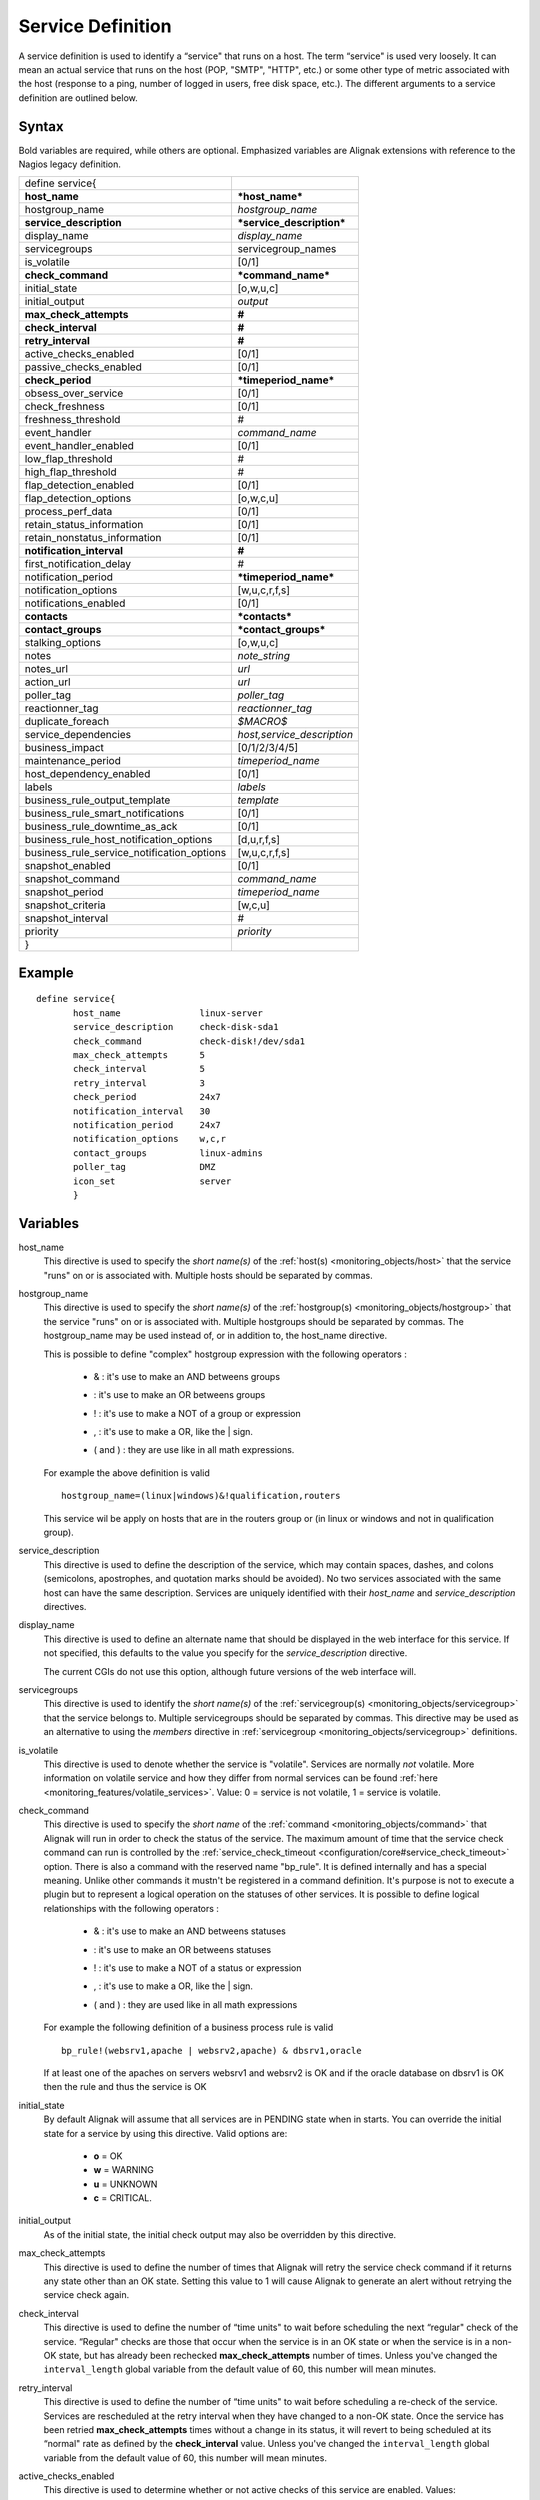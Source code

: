 .. _monitoring_objects/service:

===================
Service Definition
===================

A service definition is used to identify a “service" that runs on a host. The term “service" is used very loosely. It can mean an actual service that runs on the host (POP, "SMTP", "HTTP", etc.) or some other type of metric associated with the host (response to a ping, number of logged in users, free disk space, etc.). The different arguments to a service definition are outlined below.


Syntax
======

Bold variables are required, while others are optional.
Emphasized variables are Alignak extensions with reference to the Nagios legacy definition.


========================================== ======================================
define service{
**host_name**                              ***host_name***
hostgroup_name                             *hostgroup_name*
**service_description**                    ***service_description***
display_name                               *display_name*
servicegroups                              servicegroup_names
is_volatile                                [0/1]
**check_command**                          ***command_name***
initial_state                              [o,w,u,c]
initial_output                             *output*
**max_check_attempts**                     **#**
**check_interval**                         **#**
**retry_interval**                         **#**
active_checks_enabled                      [0/1]
passive_checks_enabled                     [0/1]
**check_period**                           ***timeperiod_name***
obsess_over_service                        [0/1]
check_freshness                            [0/1]
freshness_threshold                        #
event_handler                              *command_name*
event_handler_enabled                      [0/1]
low_flap_threshold                         #
high_flap_threshold                        #
flap_detection_enabled                     [0/1]
flap_detection_options                     [o,w,c,u]
process_perf_data                          [0/1]
retain_status_information                  [0/1]
retain_nonstatus_information               [0/1]
**notification_interval**                  **#**
first_notification_delay                   #
notification_period                        ***timeperiod_name***
notification_options                       [w,u,c,r,f,s]
notifications_enabled                      [0/1]
**contacts**                               ***contacts***
**contact_groups**                         ***contact_groups***
stalking_options                           [o,w,u,c]
notes                                      *note_string*
notes_url                                  *url*
action_url                                 *url*
poller_tag                                 *poller_tag*
reactionner_tag                            *reactionner_tag*
duplicate_foreach                          *$MACRO$*
service_dependencies                       *host,service_description*
business_impact                            [0/1/2/3/4/5]
maintenance_period                         *timeperiod_name*
host_dependency_enabled                     [0/1]
labels                                     *labels*
business_rule_output_template              *template*
business_rule_smart_notifications          [0/1]
business_rule_downtime_as_ack              [0/1]
business_rule_host_notification_options    [d,u,r,f,s]
business_rule_service_notification_options [w,u,c,r,f,s]
snapshot_enabled                           [0/1]
snapshot_command                           *command_name*
snapshot_period                            *timeperiod_name*
snapshot_criteria                          [w,c,u]
snapshot_interval                          #
priority                                   *priority*
}
========================================== ======================================


Example
=======

::

  define service{
         host_name               linux-server
         service_description     check-disk-sda1
         check_command           check-disk!/dev/sda1
         max_check_attempts      5
         check_interval          5
         retry_interval          3
         check_period            24x7
         notification_interval   30
         notification_period     24x7
         notification_options    w,c,r
         contact_groups          linux-admins
         poller_tag              DMZ
         icon_set                server
         }


Variables
=========

host_name
  This directive is used to specify the *short name(s)* of the :ref:`host(s) <monitoring_objects/host>` that the service "runs" on or is associated with. Multiple hosts should be separated by commas.

hostgroup_name
  This directive is used to specify the *short name(s)* of the :ref:`hostgroup(s) <monitoring_objects/hostgroup>` that the service "runs" on or is associated with. Multiple hostgroups should be separated by commas. The hostgroup_name may be used instead of, or in addition to, the host_name directive.

  This is possible to define "complex" hostgroup expression with the following operators :

    * & : it's use to make an AND betweens groups
    * | : it's use to make an OR betweens groups
    * ! : it's use to make a NOT of a group or expression
    * , : it's use to make a OR, like the | sign.
    * ( and ) : they are use like in all math expressions.

  For example the above definition is valid

  ::

    hostgroup_name=(linux|windows)&!qualification,routers


  This service wil be apply on hosts that are in the routers group or (in linux or windows and not in qualification group).

service_description
  This directive is used to define the description of the service, which may contain spaces, dashes, and colons (semicolons, apostrophes, and quotation marks should be avoided). No two services associated with the same host can have the same description. Services are uniquely identified with their *host_name* and *service_description* directives.

display_name
  This directive is used to define an alternate name that should be displayed in the web interface for this service. If not specified, this defaults to the value you specify for the *service_description* directive.

  The current CGIs do not use this option, although future versions of the web interface will.

servicegroups
  This directive is used to identify the *short name(s)* of the :ref:`servicegroup(s) <monitoring_objects/servicegroup>` that the service belongs to. Multiple servicegroups should be separated by commas. This directive may be used as an alternative to using the *members* directive in :ref:`servicegroup <monitoring_objects/servicegroup>` definitions.

is_volatile
  This directive is used to denote whether the service is "volatile". Services are normally *not* volatile. More information on volatile service and how they differ from normal services can be found :ref:`here <monitoring_features/volatile_services>`. Value: 0 = service is not volatile, 1 = service is volatile.

check_command
  This directive is used to specify the *short name* of the :ref:`command <monitoring_objects/command>` that Alignak will run in order to check the status of the service. The maximum amount of time that the service check command can run is controlled by the :ref:`service_check_timeout <configuration/core#service_check_timeout>` option.
  There is also a command with the reserved name "bp_rule". It is defined internally and has a special meaning. Unlike other commands it mustn't be registered in a command definition. It's purpose is not to execute a plugin but to represent a logical operation on the statuses of other services. It is possible to define logical relationships with the following operators :

    * & : it's use to make an AND betweens statuses
    * | : it's use to make an OR betweens statuses
    * ! : it's use to make a NOT of a status or expression
    * , : it's use to make a OR, like the | sign.
    * ( and ) : they are used like in all math expressions

  For example the following definition of a business process rule is valid

  ::

    bp_rule!(websrv1,apache | websrv2,apache) & dbsrv1,oracle

  If at least one of the apaches on servers websrv1 and websrv2 is OK and if the oracle database on dbsrv1 is OK then the rule and thus the service is OK

initial_state
  By default Alignak will assume that all services are in PENDING state when in starts. You can override the initial state for a service by using this directive. Valid options are:

    * **o** = OK
    * **w** = WARNING
    * **u** = UNKNOWN
    * **c** = CRITICAL.

initial_output
  As of the initial state, the initial check output may also be overridden by this directive.

max_check_attempts
  This directive is used to define the number of times that Alignak will retry the service check command if it returns any state other than an OK state. Setting this value to 1 will cause Alignak to generate an alert without retrying the service check again.

check_interval
  This directive is used to define the number of “time units" to wait before scheduling the next “regular" check of the service. “Regular" checks are those that occur when the service is in an OK state or when the service is in a non-OK state, but has already been rechecked **max_check_attempts** number of times. Unless you've changed the ``interval_length`` global variable from the default value of 60, this number will mean minutes.

retry_interval
  This directive is used to define the number of “time units" to wait before scheduling a re-check of the service. Services are rescheduled at the retry interval when they have changed to a non-OK state. Once the service has been retried **max_check_attempts** times without a change in its status, it will revert to being scheduled at its “normal" rate as defined by the **check_interval** value. Unless you've changed the ``interval_length`` global variable from the default value of 60, this number will mean minutes.

active_checks_enabled
  This directive is used to determine whether or not active checks of this service are enabled. Values:

    * 0 = disable active service checks
    * 1 = enable active service checks.

passive_checks_enabled
  This directive is used to determine whether or not passive checks of this service are enabled. Values:

    * 0 = disable passive service checks
    * 1 = enable passive service checks.

check_period
  This directive is used to specify the short name of the :ref:`time period <monitoring_objects/timeperiod>` during which active checks of this service can be made.

check_freshness
  This directive is used to determine whether or not freshness checks are enabled for this service. Values:

    * 0 = disable freshness checks
    * 1 = enable freshness checks

freshness_threshold
  This directive is used to specify the freshness threshold (in seconds) for this service. If you set this directive to a value of 0, Alignak will determine a freshness threshold to use automatically.

event_handler
  This directive is used to specify the *short name* of the :ref:`command <monitoring_objects/command>` that should be run whenever a change in the state of the service is detected (i.e. whenever it goes down or recovers). Read the documentation on :ref:`event handlers <monitoring_features/event_handlers>` for a more detailed explanation of how to write scripts for handling events. The maximum amount of time that the event handler command can run is controlled by the :ref:`event_handler_timeout <configuration/core#event_handler_timeout>` option.

event_handler_enabled
  This directive is used to determine whether or not the event handler for this service is enabled. Values:

    * 0 = disable service event handler
    * 1 = enable service event handler.

low_flap_threshold
  This directive is used to specify the low state change threshold used in flap detection for this service. More information on flap detection can be found :ref:`here <monitoring_features/flapping>`. If you set this directive to a value of 0, the program-wide value specified by the :ref:`low_service_flap_threshold <configuration/core#low_service_flap_threshold>` directive will be used.

high_flap_threshold
  This directive is used to specify the high state change threshold used in flap detection for this service. More information on flap detection can be found :ref:`here <monitoring_features/flapping>`. If you set this directive to a value of 0, the program-wide value specified by the :ref:`high_service_flap_threshold <configuration/core#high_service_flap_threshold>` directive will be used.

flap_detection_enabled
  This directive is used to determine whether or not flap detection is enabled for this service. More information on flap detection can be found :ref:`here <monitoring_features/flapping>`. Values:

    * 0 = disable service flap detection
    * 1 = enable service flap detection.

flap_detection_options
  This directive is used to determine what service states the :ref:`flap detection logic <monitoring_features/flapping>` will use for this service. Valid options are a combination of one or more of the following :

    * **o** = OK states
    * **w** = WARNING states
    * **c** = CRITICAL states
    * **u** = UNKNOWN states.

process_perf_data
  This directive is used to determine whether or not the processing of performance data is enabled for this service. Values:

    * 0 = disable performance data processing
    * 1 = enable performance data processing

notification_interval
  This directive is used to define the number of “time units" to wait before re-notifying a contact that this service is *still* in a non-OK state. Unless you've changed the :ref:`interval_length <configuration/core#interval_length>` directive from the default value of 60, this number will mean minutes. If you set this value to 0, Alignak will *not* re-notify contacts about problems for this service - only one problem notification will be sent out.

first_notification_delay
  This directive is used to define the number of “time units" to wait before sending out the first problem notification when this service enters a non-OK state. Unless you've changed the :ref:`interval_length <configuration/core#interval_length>` directive from the default value of 60, this number will mean minutes. If you set this value to 0, Alignak will start sending out notifications immediately.

notification_period
  This directive is used to specify the short name of the :ref:`time period <monitoring_objects/timeperiod>` during which notifications of events for this service can be sent out to contacts. No service notifications will be sent out during times which is not covered by the time period.

notification_options
  This directive is used to determine when notifications for the service should be sent out. Valid options are a combination of one or more of the following:

    * **w** = send notifications on a WARNING state
    * **u** = send notifications on an UNKNOWN state
    * **c** = send notifications on a CRITICAL state
    * **r** = send notifications on recoveries (OK state)
    * **f** = send notifications when the service starts and stops :ref:`flapping <monitoring_features/flapping>`
    * **s** = send notifications when :ref:`scheduled downtime <monitoring_features/downtime>` starts and ends
    * **n** (none) as an option, no service notifications will be sent out. If you do not specify any notification options, Alignak will assume that you want notifications to be sent out for all possible states

  If you specify **w,r** in this field, notifications will only be sent out when the service goes into a WARNING state and when it recovers from a WARNING state.

notifications_enabled
  This directive is used to determine whether or not notifications for this service are enabled. Values:

    * 0 = disable service notifications
    * 1 = enable service notifications.

contacts
  This is a list of the *short names* of the :ref:`contacts <monitoring_objects/contact>` that should be notified whenever there are problems (or recoveries) with this service. Multiple contacts should be separated by commas. Useful if you want notifications to go to just a few people and don't want to configure :ref:`contact groups <monitoring_objects/contactgroup>`. You must specify at least one contact or contact group in each service definition.

contact_groups
  This is a list of the *short names* of the :ref:`contact groups <monitoring_objects/contactgroup>` that should be notified whenever there are problems (or recoveries) with this service. Multiple contact groups should be separated by commas. You must specify at least one contact or contact group in each service definition. If there is no contact or contact_groups defined, it's host's contact/contactgroup wich is used by object_inheritance. 

stalking_options
  This directive determines which service states "stalking" is enabled for. Valid options are a combination of one or more of the following :

    * o = stalk on OK states
    * w = stalk on WARNING states
    * u = stalk on UNKNOWN states
    * c = stalk on CRITICAL states

More information on state stalking can be found :ref:`here <monitoring_features/stalking>`.

notes
  This directive is used to define an optional string of notes pertaining to the service. If you specify a note here, you will see the it in the User Interface (when you are viewing information about the specified service).

notes_url
  This directive is used to define an optional URL that can be used to provide more information about the service. If you specify an URL, you will see a red folder icon in the CGIs (when you are viewing service information) that links to the URL you specify here. Any valid URL can be used. If you plan on using relative paths, the base path will the  same as what is used to access the CGIs (i.e. ///cgi-bin/shinken///). This can be very useful if you want to make detailed information on the service, emergency contact methods, etc. available to other support staff.

action_url
  This directive is used to define an optional URL that can be used to provide more actions to be performed on the service. If you specify an URL, you will see a red “splat" icon in the CGIs (when you are viewing service information) that links to the URL you specify here. Any valid URL can be used. If you plan on using relative paths, the base path will the  same as what is used to access the CGIs (i.e. ///cgi-bin/shinken///).

poller_tag
  This directive is used to define the poller_tag of this command. This parameter may be defined, in order of precedence, on a`command`, a `host` or a `service`. If a poller tag is set, only pollers holding the same tag will handle the corresponding action.

  By default there is no poller_tag, so all untagged pollers can take it.

reactionner_tag
  This directive is used to define the reactionner_tag of this command. This parameter may be defined, in order of precedence, on a`command`, a `host` or a `service`. If a reactionner tag is set, only reactionners holding the same tag will handle the corresponding action.

  By default there is no reactionner_tag, so all untagged reactionners can take it.

duplicate_foreach
  This is used to generate several service with only one service declaration.
  Alignak understands this statement as : "Create a service for each key in the variable".
  Usually, this statement come with a "$KEY$" string in the service_description (to have a different name) and in the check_command (you want also a different check)
  Moreover, one or several variables can be associated to each key. Then, values can be used in the service definition with $VALUE$ or $VALUEn$ macros.

::

  define host {
    host_name    linux-server
    ...
    _partitions   var $(/var)$, root $(/)$
    _openvpns   vpn1 $(tun1)$$(10.8.0.1)$, vpn2 $(tun2)$$(192.168.3.254)$
    ...
  }

  define service{
         host_name               linux-server
         service_description     disk-$KEY$
         check_command           check_disk!$VALUE$
         ...
         duplicate_foreach       _partitions
  }

  define service{
         host_name               linux-server
         service_description     openvpn-$KEY$-check-interface
         check_command           check_int!$VALUE1$
         ...
         duplicate_foreach       _openvpns
  }

  define service{
         host_name               linux-server
         service_description     openvpn-$KEY$-check-gateway
         check_command           check_ping!$VALUE2$
         ...
         duplicate_foreach       _openvpns
  }

service_dependencies
  This variable is used to define services that this service is dependent of for notifications. It's a comma separated list of services: host,service_description,host,service_description. For each service a service_dependency will be created with default values (notification_failure_criteria as 'u,c,w' and no dependency_period). For more complex failure criteria or dependency period you must create a service_dependency object, as described in :ref:`advanced dependency configuraton <monitoring_features/dependencies>`. The host can be omitted from the configuration, which means that the service dependency is for the same host.

  ::

    service_dependencies    hostA,service_descriptionA,hostB,service_descriptionB
    service_dependencies    ,service_descriptionA,,service_descriptionB,hostC,service_descriptionC

  By default this value is void so there is no linked dependencies. This is typically used to make a service dependent on an agent software, like an NRPE check dependent on the availability of the NRPE agent.

business_impact
  This variable is used to set the importance we gave to this service from the less important (0 = nearly nobody will see if it's in error) to the maximum (5 = you lost your job if it fail). The default value is 2.

maintenance_period
  Alignak-specific variable to specify a recurring downtime period. This works like a scheduled downtime, so unlike a check_period with exclusions, checks will still be made.

host_dependency_enabled
  This variable may be used to remove the dependency between a service and its parent host. Used for volatile services that need notification related to itself and not depend on the host notifications.

labels
  This variable may be used to place arbitrary labels (separated by comma character). Those labels may be used in other configuration objects such as :ref:`business rules <alignak_features/business_rules>` to identify groups of services.

business_rule_output_template
  Classic service check output is managed by the underlying plugin (the check output is the plugin stdout). For :ref:`business rules <alignak_features/business_rules>`, as there's no real plugin behind, the output may be controlled by a template string defined in business_rule_output_template directive.

business_rule_smart_notifications
  This variable may be used to activate smart notifications on :ref:`business rules <alignak_features/business_rules>`. This allows to stop sending notification if all underlying problems have been acknowledged.

business_rule_smart_notifications
  By default, downtimes are not taken into account by :ref:`business rules <alignak_features/business_rules>` smart notifications processing. This variable allows to extend smart notifications to underlying hosts or service checks under downtime (they are treated as if they were acknowledged).

business_rule_host_notification_options
  This option allows to enforce :ref:`business rules <alignak_features/business_rules>` underlying hosts notification options to easily compose a consolidated meta check. This is especially useful for business rules relying on grouping expansion.

business_rule_service_notification_options
  This option allows to enforce :ref:`business rules <alignak_features/business_rules>` underlying services notification options to easily compose a consolidated meta check. This is especially useful for business rules relying on grouping expansion.

snapshot_enabled
  This option allows to enable snapshots :ref:`snapshots <monitoring_features/snapshot>` on this element.

snapshot_command
  Command to launch when a snapshot launch occurs

snapshot_period
  Timeperiod when the snapshot call is allowed

snapshot_criteria
  List of states that enable the snapshot launch. Mainly bad states.

snapshot_interval
  Minimum interval between two launch of snapshots to not hammering the host, in interval_length units (by default 60s) :)

priority
  This options defines the service's priority regarding checks execution. When a poller is asking for new actions to execute to the scheduler, it will return the highest priority tasks first (the lower the number, the higher the priority). The `priority` parameter may be set, in order of ascending precedence, on a `command`, on a `host` and on a `service`. Priority defaults to `100`.
